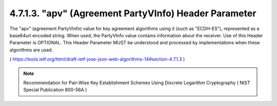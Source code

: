 4.7.1.3.  "apv" (Agreement PartyVInfo) Header Parameter
~~~~~~~~~~~~~~~~~~~~~~~~~~~~~~~~~~~~~~~~~~~~~~~~~~~~~~~~~~~~

The "apv" (agreement PartyVInfo) value for key agreement algorithms
using it (such as "ECDH-ES"), 
represented as a base64url encoded string.  
When used, 
the PartyVInfo value contains information about the receiver.  
Use of this Header Parameter is OPTIONAL.  
This Header Parameter MUST be understood and processed by implementations when
these algorithms are used.

( https://tools.ietf.org/html/draft-ietf-jose-json-web-algorithms-14#section-4.7.1.3 )

.. note::
    Recommendation for Pair-Wise Key Establishment Schemes 
    Using Discrete Logarithm Cryptography ( NIST Special Publication 800-56A  )
